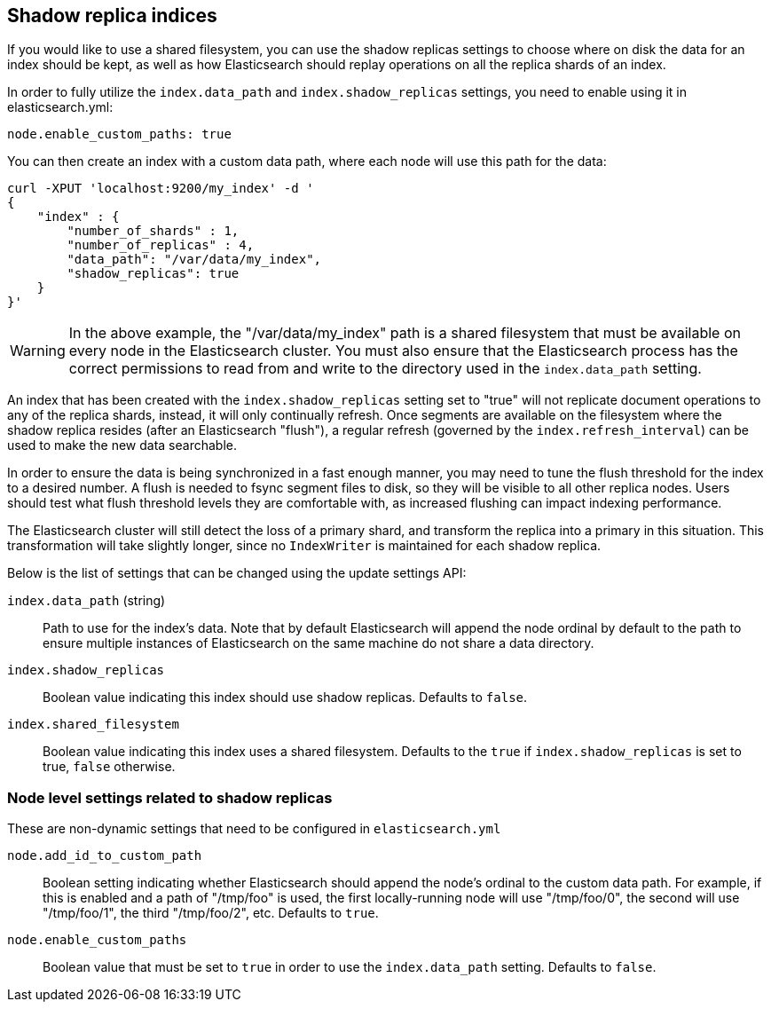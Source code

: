 [[indices-shadow-replicas]]
== Shadow replica indices

If you would like to use a shared filesystem, you can use the shadow replicas
settings to choose where on disk the data for an index should be kept, as well
as how Elasticsearch should replay operations on all the replica shards of an
index.

In order to fully utilize the `index.data_path` and `index.shadow_replicas`
settings, you need to enable using it in elasticsearch.yml:

[source,yaml]
--------------------------------------------------
node.enable_custom_paths: true
--------------------------------------------------

You can then create an index with a custom data path, where each node will use
this path for the data:

[source,js]
--------------------------------------------------
curl -XPUT 'localhost:9200/my_index' -d '
{
    "index" : {
        "number_of_shards" : 1,
        "number_of_replicas" : 4,
        "data_path": "/var/data/my_index",
        "shadow_replicas": true
    } 
}'
--------------------------------------------------

[WARNING]
========================
In the above example, the "/var/data/my_index" path is a shared filesystem that
must be available on every node in the Elasticsearch cluster. You must also
ensure that the Elasticsearch process has the correct permissions to read from
and write to the directory used in the `index.data_path` setting.
========================

An index that has been created with the `index.shadow_replicas` setting set to
"true" will not replicate document operations to any of the replica shards,
instead, it will only continually refresh. Once segments are available on the
filesystem where the shadow replica resides (after an Elasticsearch "flush"), a
regular refresh (governed by the `index.refresh_interval`) can be used to make
the new data searchable.

In order to ensure the data is being synchronized in a fast enough manner, you
may need to tune the flush threshold for the index to a desired number. A flush
is needed to fsync segment files to disk, so they will be visible to all other
replica nodes. Users should test what flush threshold levels they are
comfortable with, as increased flushing can impact indexing performance.

The Elasticsearch cluster will still detect the loss of a primary shard, and
transform the replica into a primary in this situation. This transformation will
take slightly longer, since no `IndexWriter` is maintained for each shadow
replica.

Below is the list of settings that can be changed using the update
settings API:

`index.data_path` (string)::
    Path to use for the index's data. Note that by default Elasticsearch will
    append the node ordinal by default to the path to ensure multiple instances
    of Elasticsearch on the same machine do not share a data directory.

`index.shadow_replicas`::
    Boolean value indicating this index should use shadow replicas. Defaults to
    `false`.

`index.shared_filesystem`::
    Boolean value indicating this index uses a shared filesystem. Defaults to
    the `true` if `index.shadow_replicas` is set to true, `false` otherwise.

=== Node level settings related to shadow replicas

These are non-dynamic settings that need to be configured in `elasticsearch.yml`

`node.add_id_to_custom_path`::
    Boolean setting indicating whether Elasticsearch should append the node's
    ordinal to the custom data path. For example, if this is enabled and a path
    of "/tmp/foo" is used, the first locally-running node will use "/tmp/foo/0",
    the second will use "/tmp/foo/1", the third "/tmp/foo/2", etc. Defaults to
    `true`.

`node.enable_custom_paths`::
    Boolean value that must be set to `true` in order to use the
    `index.data_path` setting. Defaults to `false`.

